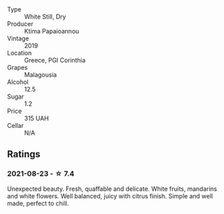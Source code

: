 - Type :: White Still, Dry
- Producer :: Ktima Papaioannou
- Vintage :: 2019
- Location :: Greece, PGI Corinthia
- Grapes :: Malagousia
- Alcohol :: 12.5
- Sugar :: 1.2
- Price :: 315 UAH
- Cellar :: N/A

** Ratings

*** 2021-08-23 - ☆ 7.4

Unexpected beauty. Fresh, quaffable and delicate. White fruits, mandarins and white flowers. Well balanced, juicy with citrus finish. Simple and well made, perfect to chill.

